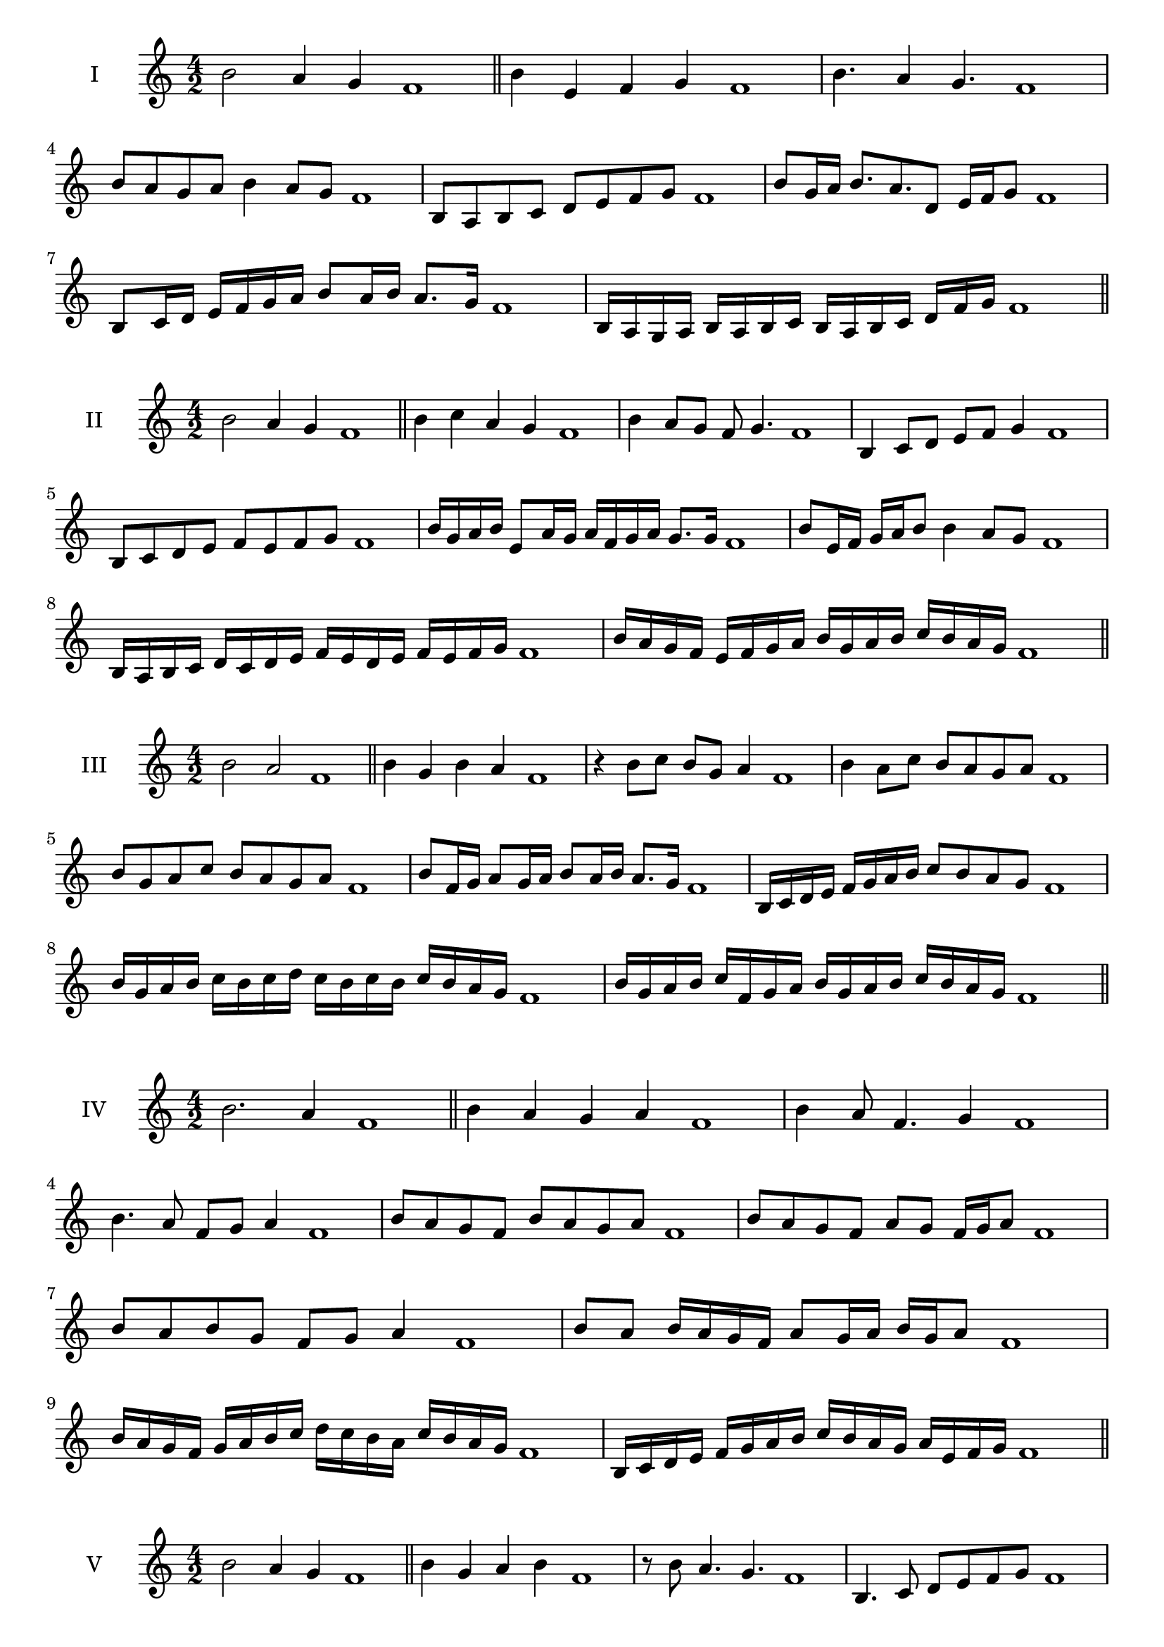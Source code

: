 \version "2.18.2"
\score {
  \new Staff \with { instrumentName = #"I" }
  \relative c'' { 
   
  \time 4/2
  b2 a4 g f1 \bar "||"
  b4 e, f g f1
  b4. a4 g4. f1
  b8 a g a b4 a8 g f1
  b,8 a b c d e f g f1
  b8 g16 a b8. a8. d,8 e16 f g8 f1
  b,8 c16 d e f g a b8 a16 b a8. g16 f1
  b,16 a g a b a b c b a b c d  f g f1
 \bar "||" \break
  }
 
}
\score {
  \new Staff \with { instrumentName = #"II" }
  \relative c'' { 
   
  \time 4/2
 b2 a4 g f1
 \bar "||"
 b4 c a g f1
 b4 a8 g f g4. f1
 b,4 c8 d e f g4 f1
 b,8 c d e f e f g f1
 b16 g a b e,8 a16 g a f g a g8. g16 f1
 b8 e,16 f g a b8 b4 a8 g f1
 b,16 a b c d c d e f e d e f e f g f1
 b16 a g f e f g a b g a b c b a g f1
 \bar "||" \break
  }
 
}
\score {
  \new Staff \with { instrumentName = #"III" }
  \relative c'' { 
   
  \time 4/2
  b2 a f1 \bar "||"
  b4 g b a f1
  r4 b8 c b g a4 f1
  b4 a8 c b a g a f1
  b8 g a c b a g a f1
  b8 f16 g a8 g16 a b8 a16 b a8. g16 f1
  b,16 c d e f g a b c8 b a g f1
  b16 g a b c b c d c b c b c b a g f1
  b16 g a b c f, g a b g a b c b a g f1
 \bar "||" \break
  }
 
}
\score {
  \new Staff \with { instrumentName = #"IV" }
  \relative c'' { 
   
  \time 4/2
b2. a4 f1 \bar "||"
b4 a g a f1
b4 a8 f4. g4 f1
b4. a8 f g a4 f1
b8 a g f b a g a f1
b8 a g f a g f16 g a8 f1
b8 a b g f g a4 f1
b8 a b16 a g f a8 g16 a b g a8 f1
b16 a g f g a b c d c b a c b a g f1
b,16 c d e f g a b c b a g a e f g f1

 \bar "||" \break
  }
 
}
\score {
  \new Staff \with { instrumentName = #"V" }
  \relative c'' { 
   
  \time 4/2
 b2 a4 g4 f1 \bar "||"
 b4 g a b f1
 r8 b a4. g4. f1
 b,4. c8 d e f g f1
 b8 a g b a g a b f1
 b8 g16 a b8 f16 g a8 e16 f g8. g16 f1
 b4. f8 g a g4 f1
 b,16 a b c b8 c d e f g f1
 b16 a g b a g c b a g a f c' b a g f1
 b16 a g a b c d b c d e d c b a g f1
 \bar "||" \break
  }
 
}
\score {
  \new Staff \with { instrumentName = #"VI" }
  \relative c'' { 
   
  \time 4/2
   b2. a4 f1 \bar "||"
   b4 f g a f1
   b4 g4. a4. f1
   a4. a8 b a g a f1
   b8 a g c b a g a f1
   b16 a g f g8 b a g f16 g a8 f1
   b16 a g f b8 a b a g a f1
   b16 a g f b a b a b a g f c'16 b a g f1
   b16 a b c b g a b c b c b c b a g f1
 \bar "||" \break
  }
 
}
\score {
  \new Staff \with { instrumentName = #"VII" }
  \relative c'' { 
   
  \time 4/2
  b2. a8 g f1 \bar "||"
  b4 a b8 a g4 f1
  b4. b a8 g f1
  b8. a8 g f e f g8. f1
  b8 f g a b e, f g f1
  b8 a16 b c8 b a g16 a b8 a16 g f1
  b8 a16 b c b a g c8 b a g f1
  b16 c d b c b a g a b c b c b a g f1
  b16 c d g, a b g a b c d b c b a g f1
 \bar "||" \break
  }
 
}
\score {
  \new Staff \with { instrumentName = #"VIII" }
  \relative c'' { 
   
  \time 4/2
  b2 e, f1 \bar "||"
  b4 a d, e f1
  b4. a8 d, e4. f1
  b4 a8 d, e f g e f1
  b8 a f g a g f e f1
  b8 e, f16 e f g a8 g g f16 e f1
  b16 a b c d b c d e8 c d e d1
  b16 c d e d b c d e d e f g f g e f1
  b16 a g f e d c b e d c b a g f e f1
 \bar "||" \break
  }
 
}
\score {
  \new Staff \with { instrumentName = #"IX" }
  \relative c'' { 
   
  \time 4/2
 b2 c f,1   \bar "||"
 b4 a b c f,1
 b4 d8. c b8 c4 f,1
 b8 a b d c b c4 f,1
 b8 c d c b a b c f,1
 r8 b8 a g16 a b8 a16 b c8. c16 f,1
 b16 a b c d8 c b16 a b c b8 c f,1
 b'16 a g f e d c b g' f e d c b a g f1
 b16 c d e f g a b c, d e f g a b c f,1
 \bar "||" \break
  }
 
}
\score {
  \new Staff \with { instrumentName = #"X" }
  \relative c'' { 
   
  \time 4/2
 b2 a4 g f1  \bar "||"
 b4 b' a g f1
 b,4. a'4. g4 f1
 b,8 c d4 c8 b a g f1
 b8 a g d' c b a g f1
 b8 a16 b a8 g16 f g8 f g4 f1
 b8 g a16 g a b c8 b c16 b a g f1
 b16 a b c d e f g a b c b c b a g f1
 b16 a g f b a g f e d c b c b a g f1
 
 \bar "||" \break
  }
 
}


